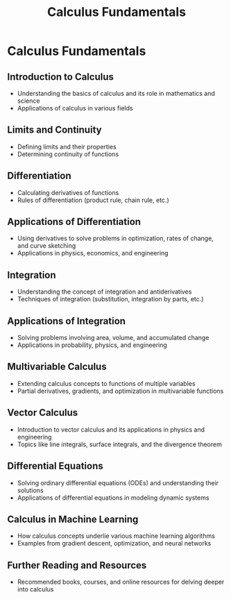 #+title: Calculus Fundamentals

* Calculus Fundamentals

** Introduction to Calculus
   - Understanding the basics of calculus and its role in mathematics and science
   - Applications of calculus in various fields

** Limits and Continuity
   - Defining limits and their properties
   - Determining continuity of functions

** Differentiation
   - Calculating derivatives of functions
   - Rules of differentiation (product rule, chain rule, etc.)

** Applications of Differentiation
   - Using derivatives to solve problems in optimization, rates of change, and curve sketching
   - Applications in physics, economics, and engineering

** Integration
   - Understanding the concept of integration and antiderivatives
   - Techniques of integration (substitution, integration by parts, etc.)

** Applications of Integration
   - Solving problems involving area, volume, and accumulated change
   - Applications in probability, physics, and engineering

** Multivariable Calculus
   - Extending calculus concepts to functions of multiple variables
   - Partial derivatives, gradients, and optimization in multivariable functions

** Vector Calculus
   - Introduction to vector calculus and its applications in physics and engineering
   - Topics like line integrals, surface integrals, and the divergence theorem

** Differential Equations
   - Solving ordinary differential equations (ODEs) and understanding their solutions
   - Applications of differential equations in modeling dynamic systems

** Calculus in Machine Learning
   - How calculus concepts underlie various machine learning algorithms
   - Examples from gradient descent, optimization, and neural networks

** Further Reading and Resources
   - Recommended books, courses, and online resources for delving deeper into calculus
